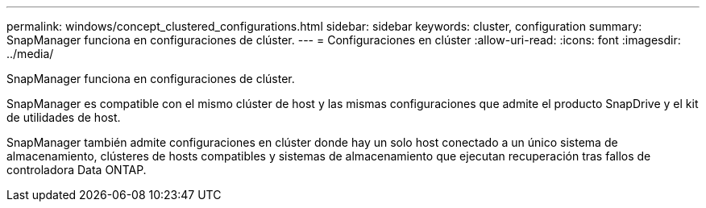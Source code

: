 ---
permalink: windows/concept_clustered_configurations.html 
sidebar: sidebar 
keywords: cluster, configuration 
summary: SnapManager funciona en configuraciones de clúster. 
---
= Configuraciones en clúster
:allow-uri-read: 
:icons: font
:imagesdir: ../media/


[role="lead"]
SnapManager funciona en configuraciones de clúster.

SnapManager es compatible con el mismo clúster de host y las mismas configuraciones que admite el producto SnapDrive y el kit de utilidades de host.

SnapManager también admite configuraciones en clúster donde hay un solo host conectado a un único sistema de almacenamiento, clústeres de hosts compatibles y sistemas de almacenamiento que ejecutan recuperación tras fallos de controladora Data ONTAP.

